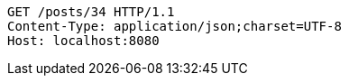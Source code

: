 [source,http,options="nowrap"]
----
GET /posts/34 HTTP/1.1
Content-Type: application/json;charset=UTF-8
Host: localhost:8080

----